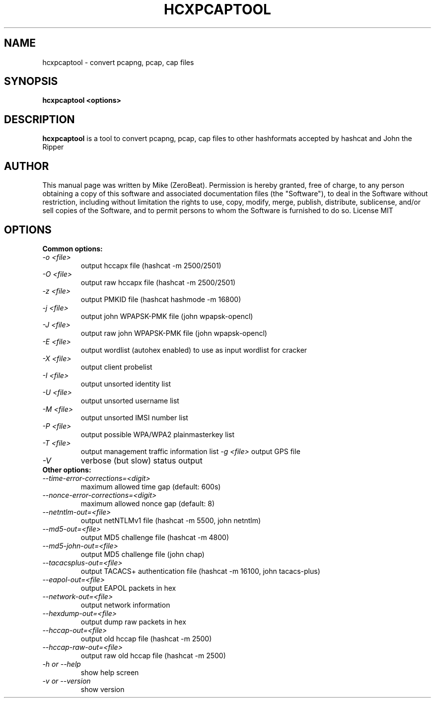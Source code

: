.TH HCXPCAPTOOL "1"

.SH NAME
hcxpcaptool - convert pcapng, pcap, cap files

.SH SYNOPSIS
.B  hcxpcaptool <options>

.SH DESCRIPTION
.BI hcxpcaptool
is a tool to convert pcapng, pcap, cap files to other hashformats accepted by hashcat and John the Ripper

.SH AUTHOR
This manual page was written by Mike (ZeroBeat).
Permission is hereby granted, free of charge, to any person obtaining a copy
of this software and associated documentation files (the "Software"), to deal
in the Software without restriction, including without limitation the rights
to use, copy, modify, merge, publish, distribute, sublicense, and/or sell
copies of the Software, and to permit persons to whom the Software is
furnished to do so. License MIT

.SH OPTIONS
.TP
.B Common options:
.TP
.I -o <file>
output hccapx file (hashcat -m 2500/2501)
.TP
.I -O <file>
output raw hccapx file (hashcat -m 2500/2501)
.TP
.I -z <file>
output PMKID file (hashcat hashmode -m 16800)
.TP
.I -j <file>
output john WPAPSK-PMK file (john wpapsk-opencl)
.TP
.I -J <file>
output raw john WPAPSK-PMK file (john wpapsk-opencl)
.TP
.I -E <file>
output wordlist (autohex enabled) to use as input wordlist for cracker
.TP
.I -X <file>
output client probelist
.TP
.I -I <file>
output unsorted identity list
.TP
.I -U <file>
output unsorted username list
.TP
.I -M <file>
output unsorted IMSI number list
.TP
.I -P <file>
output possible WPA/WPA2 plainmasterkey list
.TP
.I -T <file>
output management traffic information list
.I -g <file>
output GPS file
.TP
.I -V
verbose (but slow) status output
.TP
.B Other options:
.TP
.I --time-error-corrections=<digit>
maximum allowed time gap (default: 600s)
.TP
.I --nonce-error-corrections=<digit>
maximum allowed nonce gap (default: 8)
.TP
.I --netntlm-out=<file>
output netNTLMv1 file (hashcat -m 5500, john netntlm)
.TP
.I --md5-out=<file>
output MD5 challenge file (hashcat -m 4800)
.TP
.I --md5-john-out=<file>
output MD5 challenge file (john chap)
.TP
.I --tacacsplus-out=<file>
output TACACS+ authentication file (hashcat -m 16100, john tacacs-plus)
.TP
.I --eapol-out=<file>
output EAPOL packets in hex
.TP
.I --network-out=<file>
output network information
.TP
.I --hexdump-out=<file>
output dump raw packets in hex
.TP
.I --hccap-out=<file>
output old hccap file (hashcat -m 2500)
.TP
.I --hccap-raw-out=<file>
output raw old hccap file (hashcat -m 2500)
.TP
.I -h or --help
show help screen
.TP
.I -v or --version
show version
.TP
